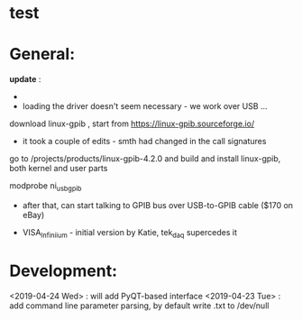 # to tead a Tek scope using PyVISA:
* test
* General: 

  *update* : 

  - 
  - loading the driver doesn't seem necessary - we work over USB ...

  download linux-gpib , start from https://linux-gpib.sourceforge.io/

  - it took a couple of edits - smth had changed in the call signatures

  go to /projects/products/linux-gpib-4.2.0 and build and install linux-gpib,
  both kernel and user parts

  modprobe ni_usb_gpib


  - after that, can start talking to GPIB bus over USB-to-GPIB cable ($170 on eBay)

  - VISA_Infiniium - initial version by Katie, tek_daq supercedes it

* Development: 

  <2019-04-24 Wed> : will add PyQT-based interface
  <2019-04-23 Tue> : add command line parameter parsing, by default write .txt to /dev/null
  

    
